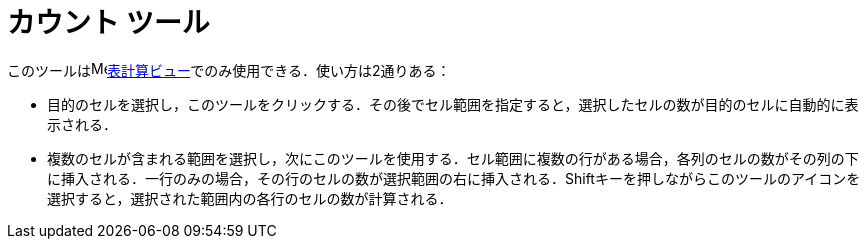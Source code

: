 = カウント ツール
:page-en: tools/Count
ifdef::env-github[:imagesdir: /ja/modules/ROOT/assets/images]

このツールはimage:16px-Menu_view_spreadsheet.svg.png[Menu view
spreadsheet.svg,width=16,height=16]xref:/表計算ビュー.adoc[表計算ビュー]でのみ使用できる．使い方は2通りある：

* 目的のセルを選択し，このツールをクリックする．その後でセル範囲を指定すると，選択したセルの数が目的のセルに自動的に表示される．
* 複数のセルが含まれる範囲を選択し，次にこのツールを使用する．セル範囲に複数の行がある場合，各列のセルの数がその列の下に挿入される．一行のみの場合，その行のセルの数が選択範囲の右に挿入される．[.kcode]##Shift##キーを押しながらこのツールのアイコンを選択すると，選択された範囲内の各行のセルの数が計算される．
